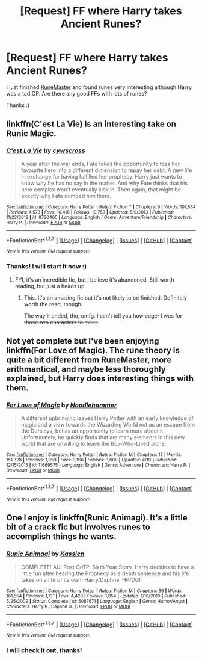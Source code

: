 #+TITLE: [Request] FF where Harry takes Ancient Runes?

* [Request] FF where Harry takes Ancient Runes?
:PROPERTIES:
:Author: Sukoshi_
:Score: 11
:DateUnix: 1462043381.0
:DateShort: 2016-Apr-30
:FlairText: Request
:END:
I just finished [[https://www.fanfiction.net/s/5077573/1/RuneMaster][RuneMaster]] and found runes very interesting although Harry was a tad OP. Are there any good FFs with lots of runes?

Thanks :)


** linkffn(C'est La Vie) Is an interesting take on Runic Magic.
:PROPERTIES:
:Author: howtopleaseme
:Score: 6
:DateUnix: 1462051897.0
:DateShort: 2016-May-01
:END:

*** [[http://www.fanfiction.net/s/8730465/1/][*/C'est La Vie/*]] by [[https://www.fanfiction.net/u/4019839/cywscross][/cywscross/]]

#+begin_quote
  A year after the war ends, Fate takes the opportunity to toss her favourite hero into a different dimension to repay her debt. A new life in exchange for having fulfilled her prophecy. Harry just wants to know why he has no say in the matter. And why Fate thinks that his hero complex won't eventually kick in. Then again, that might be exactly why Fate dumped him there.
#+end_quote

^{/Site/: [[http://www.fanfiction.net/][fanfiction.net]] *|* /Category/: Harry Potter *|* /Rated/: Fiction T *|* /Chapters/: 9 *|* /Words/: 107,884 *|* /Reviews/: 4,573 *|* /Favs/: 10,416 *|* /Follows/: 10,753 *|* /Updated/: 5/9/2013 *|* /Published/: 11/23/2012 *|* /id/: 8730465 *|* /Language/: English *|* /Genre/: Adventure/Friendship *|* /Characters/: Harry P. *|* /Download/: [[http://www.p0ody-files.com/ff_to_ebook/ffn-bot/index.php?id=8730465&source=ff&filetype=epub][EPUB]] or [[http://www.p0ody-files.com/ff_to_ebook/ffn-bot/index.php?id=8730465&source=ff&filetype=mobi][MOBI]]}

--------------

*FanfictionBot*^{1.3.7} *|* [[[https://github.com/tusing/reddit-ffn-bot/wiki/Usage][Usage]]] | [[[https://github.com/tusing/reddit-ffn-bot/wiki/Changelog][Changelog]]] | [[[https://github.com/tusing/reddit-ffn-bot/issues/][Issues]]] | [[[https://github.com/tusing/reddit-ffn-bot/][GitHub]]] | [[[https://www.reddit.com/message/compose?to=%2Fu%2Ftusing][Contact]]]

^{/New in this version: PM request support!/}
:PROPERTIES:
:Author: FanfictionBot
:Score: 1
:DateUnix: 1462051913.0
:DateShort: 2016-May-01
:END:


*** Thanks! I will start it now :)
:PROPERTIES:
:Author: Sukoshi_
:Score: 1
:DateUnix: 1462053036.0
:DateShort: 2016-May-01
:END:

**** FYI, it's an incredible fic, but I believe it's abandoned. Still worth reading, but just a heads up.
:PROPERTIES:
:Author: capeus
:Score: 1
:DateUnix: 1462061566.0
:DateShort: 2016-May-01
:END:

***** This. It's an amazing fic but it's not likely to be finished. Definitely worth the read, though.

+The way it ended, tho, omfg. I can't tell you how eager I was for those two characters to meet.+
:PROPERTIES:
:Author: reinakun
:Score: 1
:DateUnix: 1462123103.0
:DateShort: 2016-May-01
:END:


** Not yet complete but I've been enjoying linkffn(For Love of Magic). The rune theory is quite a bit different from RuneMaster, more arithmantical, and maybe less thoroughly explained, but Harry does interesting things with them.
:PROPERTIES:
:Author: sumguysr
:Score: 2
:DateUnix: 1462084355.0
:DateShort: 2016-May-01
:END:

*** [[http://www.fanfiction.net/s/11669575/1/][*/For Love of Magic/*]] by [[https://www.fanfiction.net/u/5241558/Noodlehammer][/Noodlehammer/]]

#+begin_quote
  A different upbringing leaves Harry Potter with an early knowledge of magic and a view towards the Wizarding World not as an escape from the Dursleys, but as an opportunity to learn more about it. Unfortunately, he quickly finds that are many elements in this new world that are unwilling to leave the Boy-Who-Lived alone.
#+end_quote

^{/Site/: [[http://www.fanfiction.net/][fanfiction.net]] *|* /Category/: Harry Potter *|* /Rated/: Fiction M *|* /Chapters/: 12 *|* /Words/: 151,328 *|* /Reviews/: 1,953 *|* /Favs/: 3,166 *|* /Follows/: 3,609 *|* /Updated/: 4/19 *|* /Published/: 12/15/2015 *|* /id/: 11669575 *|* /Language/: English *|* /Genre/: Adventure *|* /Characters/: Harry P. *|* /Download/: [[http://www.p0ody-files.com/ff_to_ebook/ffn-bot/index.php?id=11669575&source=ff&filetype=epub][EPUB]] or [[http://www.p0ody-files.com/ff_to_ebook/ffn-bot/index.php?id=11669575&source=ff&filetype=mobi][MOBI]]}

--------------

*FanfictionBot*^{1.3.7} *|* [[[https://github.com/tusing/reddit-ffn-bot/wiki/Usage][Usage]]] | [[[https://github.com/tusing/reddit-ffn-bot/wiki/Changelog][Changelog]]] | [[[https://github.com/tusing/reddit-ffn-bot/issues/][Issues]]] | [[[https://github.com/tusing/reddit-ffn-bot/][GitHub]]] | [[[https://www.reddit.com/message/compose?to=%2Fu%2Ftusing][Contact]]]

^{/New in this version: PM request support!/}
:PROPERTIES:
:Author: FanfictionBot
:Score: 1
:DateUnix: 1462084367.0
:DateShort: 2016-May-01
:END:


** One I enjoy is linkffn(Runic Animagi). It's a little bit of a crack fic but involves runes to accomplish things he wants.
:PROPERTIES:
:Author: dagfighter_95
:Score: 1
:DateUnix: 1462205646.0
:DateShort: 2016-May-02
:END:

*** [[http://www.fanfiction.net/s/5087671/1/][*/Runic Animagi/*]] by [[https://www.fanfiction.net/u/1057853/Kassien][/Kassien/]]

#+begin_quote
  COMPLETE! AU! Post OoTP, Sixth Year Story. Harry decides to have a little fun after hearing the Prophecy as a death sentence and his life takes on a life of its own! Harry/Daphne, HP/DG!
#+end_quote

^{/Site/: [[http://www.fanfiction.net/][fanfiction.net]] *|* /Category/: Harry Potter *|* /Rated/: Fiction M *|* /Chapters/: 36 *|* /Words/: 161,554 *|* /Reviews/: 1,131 *|* /Favs/: 4,428 *|* /Follows/: 1,854 *|* /Updated/: 1/10/2010 *|* /Published/: 5/25/2009 *|* /Status/: Complete *|* /id/: 5087671 *|* /Language/: English *|* /Genre/: Humor/Angst *|* /Characters/: Harry P., Daphne G. *|* /Download/: [[http://www.p0ody-files.com/ff_to_ebook/ffn-bot/index.php?id=5087671&source=ff&filetype=epub][EPUB]] or [[http://www.p0ody-files.com/ff_to_ebook/ffn-bot/index.php?id=5087671&source=ff&filetype=mobi][MOBI]]}

--------------

*FanfictionBot*^{1.3.7} *|* [[[https://github.com/tusing/reddit-ffn-bot/wiki/Usage][Usage]]] | [[[https://github.com/tusing/reddit-ffn-bot/wiki/Changelog][Changelog]]] | [[[https://github.com/tusing/reddit-ffn-bot/issues/][Issues]]] | [[[https://github.com/tusing/reddit-ffn-bot/][GitHub]]] | [[[https://www.reddit.com/message/compose?to=%2Fu%2Ftusing][Contact]]]

^{/New in this version: PM request support!/}
:PROPERTIES:
:Author: FanfictionBot
:Score: 1
:DateUnix: 1462205990.0
:DateShort: 2016-May-02
:END:


*** I will check it out, thanks!
:PROPERTIES:
:Author: Sukoshi_
:Score: 1
:DateUnix: 1462211584.0
:DateShort: 2016-May-02
:END:
